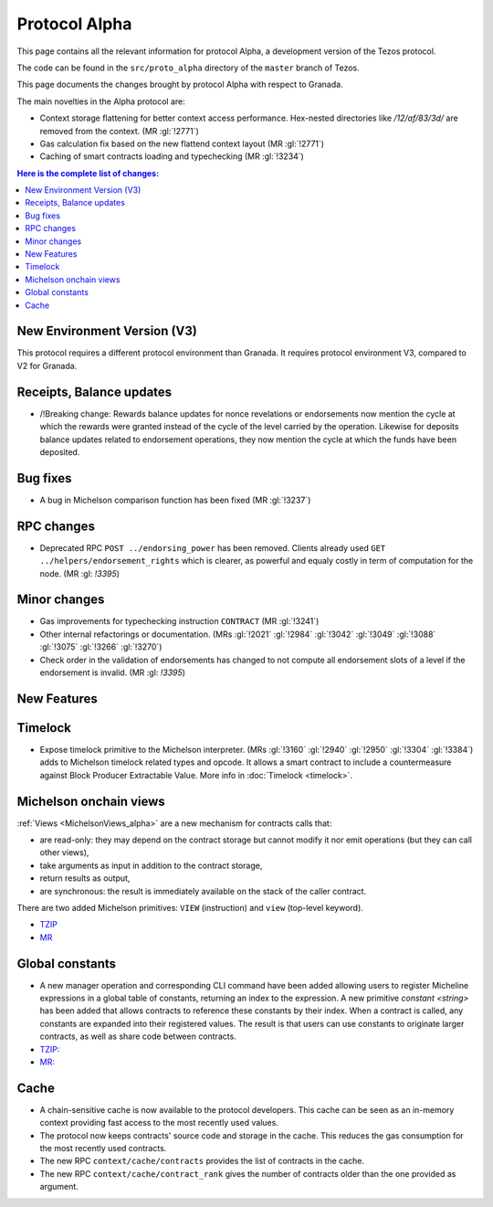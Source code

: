 Protocol Alpha
==============

This page contains all the relevant information for protocol Alpha, a
development version of the Tezos protocol.

The code can be found in the ``src/proto_alpha`` directory of the
``master`` branch of Tezos.

This page documents the changes brought by protocol Alpha with respect
to Granada.

The main novelties in the Alpha protocol are:

- Context storage flattening for better context access performance.  Hex-nested
  directories like `/12/af/83/3d/` are removed from the context.  (MR :gl:`!2771`)
- Gas calculation fix based on the new flattend context layout (MR :gl:`!2771`)
- Caching of smart contracts loading and typechecking (MR :gl:`!3234`)

.. contents:: Here is the complete list of changes:

New Environment Version (V3)
----------------------------

This protocol requires a different protocol environment than Granada.
It requires protocol environment V3, compared to V2 for Granada.

Receipts, Balance updates
-------------------------

- /!\ Breaking change: Rewards balance updates for nonce revelations or endorsements now mention the cycle at which the rewards were granted instead of the cycle of the level carried by the operation.
  Likewise for deposits balance updates related to endorsement operations, they now mention the cycle at which the funds have been deposited.

Bug fixes
---------

- A bug in Michelson comparison function has been fixed (MR :gl:`!3237`)

RPC changes
-----------

- Deprecated RPC ``POST ../endorsing_power`` has been removed. Clients
  already used ``GET ../helpers/endorsement_rights`` which is clearer, as
  powerful and equaly costly in term of computation for the
  node. (MR :gl: `!3395`)

Minor changes
-------------

- Gas improvements for typechecking instruction ``CONTRACT`` (MR :gl:`!3241`)

- Other internal refactorings or documentation. (MRs :gl:`!2021` :gl:`!2984`
  :gl:`!3042` :gl:`!3049` :gl:`!3088` :gl:`!3075` :gl:`!3266` :gl:`!3270`)

- Check order in the validation of endorsements has changed to not
  compute all endorsement slots of a level if the endorsement is
  invalid. (MR :gl: `!3395`)

New Features
------------

Timelock
--------

- Expose timelock primitive to the Michelson interpreter.
  (MRs :gl:`!3160` :gl:`!2940` :gl:`!2950` :gl:`!3304` :gl:`!3384`) adds to Michelson timelock
  related types and opcode. It allows a smart contract to include a
  countermeasure against Block Producer Extractable Value.  More info
  in :doc:`Timelock <timelock>`.

Michelson onchain views
-----------------------

:ref:`Views <MichelsonViews_alpha>` are a new mechanism for contracts calls that:


- are read-only: they may depend on the contract storage but cannot modify it nor emit operations (but they can call other views),
- take arguments as input in addition to the contract storage,
- return results as output,
- are synchronous: the result is immediately available on the stack of the caller contract.

There are two added Michelson primitives: ``VIEW`` (instruction) and ``view`` (top-level keyword).

- `TZIP <https://gitlab.com/tezos/tzip/-/merge_requests/169>`__
- `MR <https://gitlab.com/tezos/tezos/-/merge_requests/2359>`__

Global constants
----------------

- A new manager operation and corresponding CLI command have been added
  allowing users to register Micheline expressions in a global table of
  constants, returning an index to the expression. A new primitive
  `constant <string>` has been added that allows contracts to reference
  these constants by their index. When a contract is called, any
  constants are expanded into their registered values. The result is
  that users can use constants to originate larger contracts, as well as
  share code between contracts.

- `TZIP: <https://gitlab.com/tezos/tzip/-/merge_requests/117>`__
- `MR: <https://gitlab.com/tezos/tezos/-/merge_requests/2962>`__

Cache
-----

- A chain-sensitive cache is now available to the protocol developers.
  This cache can be seen as an in-memory context providing fast access
  to the most recently used values.

- The protocol now keeps contracts' source code and storage in the
  cache. This reduces the gas consumption for the most recently used
  contracts.

- The new RPC ``context/cache/contracts`` provides the list of contracts
  in the cache.

- The new RPC ``context/cache/contract_rank`` gives the number of contracts
  older than the one provided as argument.
